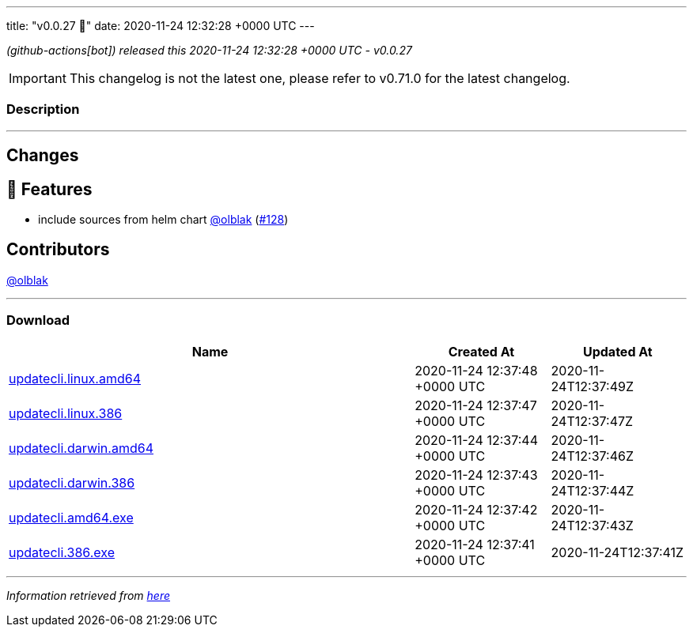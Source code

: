 ---
title: "v0.0.27 🌈"
date: 2020-11-24 12:32:28 +0000 UTC
---

// Disclaimer: this file is generated, do not edit it manually.


__ (github-actions[bot]) released this 2020-11-24 12:32:28 +0000 UTC - v0.0.27__



IMPORTANT: This changelog is not the latest one, please refer to v0.71.0 for the latest changelog.


=== Description

---

++++

<h2>Changes</h2>
<h2>🚀 Features</h2>
<ul>
<li>include sources from helm chart <a class="user-mention notranslate" data-hovercard-type="user" data-hovercard-url="/users/olblak/hovercard" data-octo-click="hovercard-link-click" data-octo-dimensions="link_type:self" href="https://github.com/olblak">@olblak</a> (<a class="issue-link js-issue-link" data-error-text="Failed to load title" data-id="749470967" data-permission-text="Title is private" data-url="https://github.com/updatecli/updatecli/issues/128" data-hovercard-type="pull_request" data-hovercard-url="/updatecli/updatecli/pull/128/hovercard" href="https://github.com/updatecli/updatecli/pull/128">#128</a>)</li>
</ul>
<h2>Contributors</h2>
<p><a class="user-mention notranslate" data-hovercard-type="user" data-hovercard-url="/users/olblak/hovercard" data-octo-click="hovercard-link-click" data-octo-dimensions="link_type:self" href="https://github.com/olblak">@olblak</a></p>

++++

---



=== Download

[cols="3,1,1" options="header" frame="all" grid="rows"]
|===
| Name | Created At | Updated At

| link:https://github.com/updatecli/updatecli/releases/download/v0.0.27/updatecli.linux.amd64[updatecli.linux.amd64] | 2020-11-24 12:37:48 +0000 UTC | 2020-11-24T12:37:49Z

| link:https://github.com/updatecli/updatecli/releases/download/v0.0.27/updatecli.linux.386[updatecli.linux.386] | 2020-11-24 12:37:47 +0000 UTC | 2020-11-24T12:37:47Z

| link:https://github.com/updatecli/updatecli/releases/download/v0.0.27/updatecli.darwin.amd64[updatecli.darwin.amd64] | 2020-11-24 12:37:44 +0000 UTC | 2020-11-24T12:37:46Z

| link:https://github.com/updatecli/updatecli/releases/download/v0.0.27/updatecli.darwin.386[updatecli.darwin.386] | 2020-11-24 12:37:43 +0000 UTC | 2020-11-24T12:37:44Z

| link:https://github.com/updatecli/updatecli/releases/download/v0.0.27/updatecli.amd64.exe[updatecli.amd64.exe] | 2020-11-24 12:37:42 +0000 UTC | 2020-11-24T12:37:43Z

| link:https://github.com/updatecli/updatecli/releases/download/v0.0.27/updatecli.386.exe[updatecli.386.exe] | 2020-11-24 12:37:41 +0000 UTC | 2020-11-24T12:37:41Z

|===


---

__Information retrieved from link:https://github.com/updatecli/updatecli/releases/tag/v0.0.27[here]__

